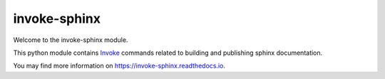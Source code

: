 =============
invoke-sphinx
=============

Welcome to the invoke-sphinx module.

This python module contains `Invoke <https://www.pyinvoke.org/>`_ commands related to building and publishing sphinx documentation.

You may find more information on https://invoke-sphinx.readthedocs.io.

